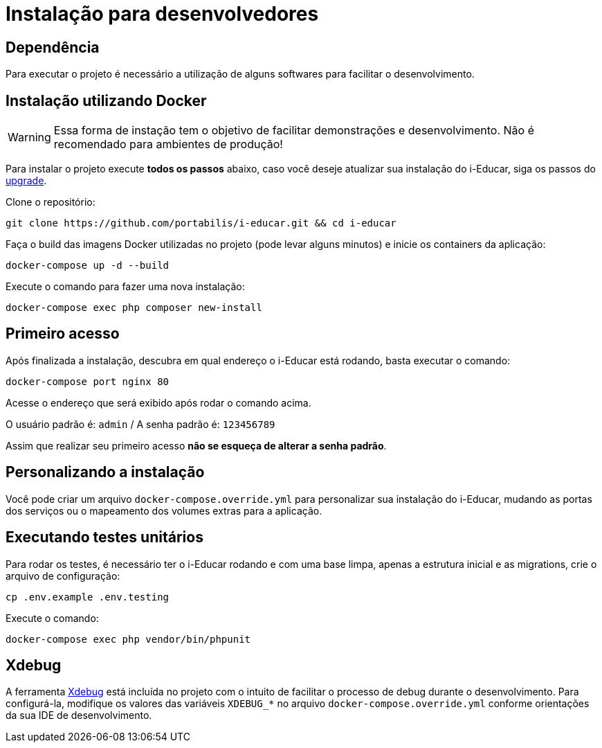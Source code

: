 = Instalação para desenvolvedores

== Dependência

Para executar o projeto é necessário a utilização de alguns softwares
para facilitar o desenvolvimento.

== Instalação utilizando Docker

WARNING: Essa forma de instação tem o objetivo de facilitar
demonstrações e desenvolvimento. Não é recomendado para ambientes de
produção!

Para instalar o projeto execute *todos os passos* abaixo, caso você
deseje atualizar sua instalação do i-Educar, siga os passos do
link:#upgrade[upgrade].

Clone o repositório:

[source,terminal]
----
git clone https://github.com/portabilis/i-educar.git && cd i-educar
----

Faça o build das imagens Docker utilizadas no projeto (pode levar alguns
minutos) e inicie os containers da aplicação:

[source,terminal]
----
docker-compose up -d --build
----

Execute o comando para fazer uma nova instalação:

[source,terminal]
----
docker-compose exec php composer new-install
----

== Primeiro acesso

Após finalizada a instalação, descubra em qual endereço o i-Educar está
rodando, basta executar o comando:

[source,terminal]
----
docker-compose port nginx 80
----

Acesse o endereço que será exibido após rodar o comando acima.

O usuário padrão é: `admin` / A senha padrão é: `123456789`

Assim que realizar seu primeiro acesso *não se esqueça de alterar a
senha padrão*.

== Personalizando a instalação

Você pode criar um arquivo `docker-compose.override.yml` para
personalizar sua instalação do i-Educar, mudando as portas dos serviços
ou o mapeamento dos volumes extras para a aplicação.

== Executando testes unitários

Para rodar os testes, é necessário ter o i-Educar rodando e com uma base
limpa, apenas a estrutura inicial e as migrations, crie o arquivo de
configuração:

[source,terminal]
----
cp .env.example .env.testing
----

Execute o comando:

[source,terminal]
----
docker-compose exec php vendor/bin/phpunit
----

== Xdebug

A ferramenta https://xdebug.org/[Xdebug] está incluída no projeto com o
intuito de facilitar o processo de debug durante o desenvolvimento. Para
configurá-la, modifique os valores das variáveis `XDEBUG_*` no arquivo
`docker-compose.override.yml` conforme orientações da sua IDE de
desenvolvimento.
